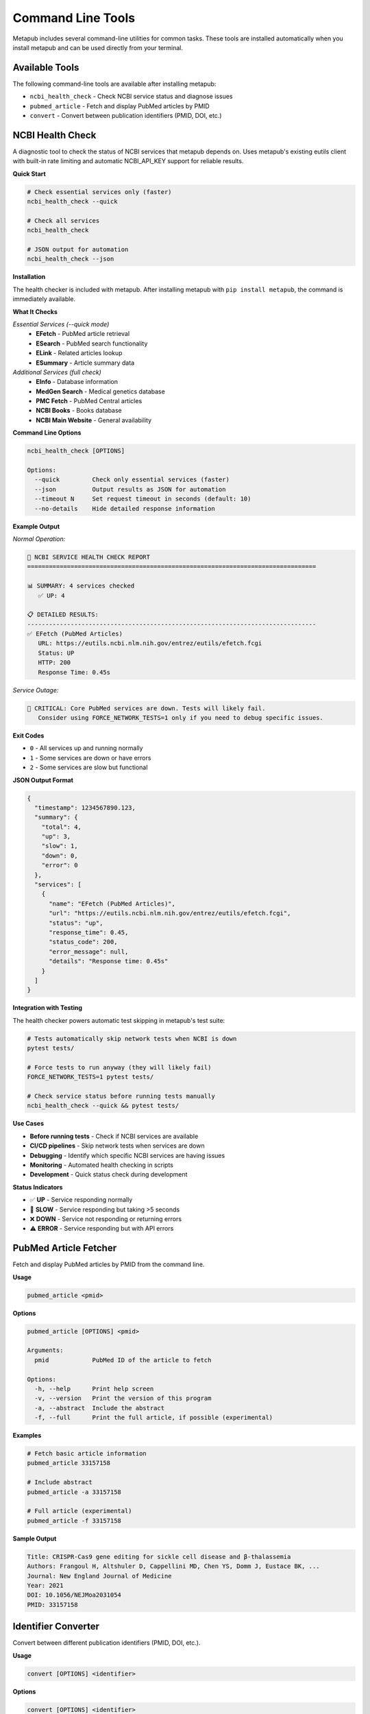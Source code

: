 Command Line Tools
==================

Metapub includes several command-line utilities for common tasks. These tools are installed automatically when you install metapub and can be used directly from your terminal.

Available Tools
---------------

The following command-line tools are available after installing metapub:

- ``ncbi_health_check`` - Check NCBI service status and diagnose issues
- ``pubmed_article`` - Fetch and display PubMed articles by PMID
- ``convert`` - Convert between publication identifiers (PMID, DOI, etc.)

NCBI Health Check
-----------------

A diagnostic tool to check the status of NCBI services that metapub depends on. Uses metapub's existing eutils client with built-in rate limiting and automatic NCBI_API_KEY support for reliable results.

**Quick Start**

.. code-block:: bash

   # Check essential services only (faster)
   ncbi_health_check --quick
   
   # Check all services
   ncbi_health_check
   
   # JSON output for automation
   ncbi_health_check --json

**Installation**

The health checker is included with metapub. After installing metapub with ``pip install metapub``, the command is immediately available.

**What It Checks**

*Essential Services (--quick mode)*
   - **EFetch** - PubMed article retrieval
   - **ESearch** - PubMed search functionality  
   - **ELink** - Related articles lookup
   - **ESummary** - Article summary data

*Additional Services (full check)*
   - **EInfo** - Database information
   - **MedGen Search** - Medical genetics database
   - **PMC Fetch** - PubMed Central articles
   - **NCBI Books** - Books database
   - **NCBI Main Website** - General availability

**Command Line Options**

.. code-block:: bash

   ncbi_health_check [OPTIONS]

   Options:
     --quick         Check only essential services (faster)
     --json          Output results as JSON for automation
     --timeout N     Set request timeout in seconds (default: 10)
     --no-details    Hide detailed response information

**Example Output**

*Normal Operation:*

.. code-block:: text

   🏥 NCBI SERVICE HEALTH CHECK REPORT
   ================================================================================
   
   📊 SUMMARY: 4 services checked
      ✅ UP: 4
   
   📋 DETAILED RESULTS:
   --------------------------------------------------------------------------------
   ✅ EFetch (PubMed Articles)
      URL: https://eutils.ncbi.nlm.nih.gov/entrez/eutils/efetch.fcgi
      Status: UP
      HTTP: 200
      Response Time: 0.45s

*Service Outage:*

.. code-block:: text

   🚨 CRITICAL: Core PubMed services are down. Tests will likely fail.
      Consider using FORCE_NETWORK_TESTS=1 only if you need to debug specific issues.

**Exit Codes**

- ``0`` - All services up and running normally
- ``1`` - Some services are down or have errors
- ``2`` - Some services are slow but functional

**JSON Output Format**

.. code-block:: json

   {
     "timestamp": 1234567890.123,
     "summary": {
       "total": 4,
       "up": 3,
       "slow": 1,
       "down": 0,
       "error": 0
     },
     "services": [
       {
         "name": "EFetch (PubMed Articles)",
         "url": "https://eutils.ncbi.nlm.nih.gov/entrez/eutils/efetch.fcgi",
         "status": "up",
         "response_time": 0.45,
         "status_code": 200,
         "error_message": null,
         "details": "Response time: 0.45s"
       }
     ]
   }

**Integration with Testing**

The health checker powers automatic test skipping in metapub's test suite:

.. code-block:: bash

   # Tests automatically skip network tests when NCBI is down
   pytest tests/
   
   # Force tests to run anyway (they will likely fail)
   FORCE_NETWORK_TESTS=1 pytest tests/
   
   # Check service status before running tests manually
   ncbi_health_check --quick && pytest tests/

**Use Cases**

- **Before running tests** - Check if NCBI services are available
- **CI/CD pipelines** - Skip network tests when services are down
- **Debugging** - Identify which specific NCBI services are having issues
- **Monitoring** - Automated health checking in scripts
- **Development** - Quick status check during development

**Status Indicators**

- ✅ **UP** - Service responding normally
- 🐌 **SLOW** - Service responding but taking >5 seconds
- ❌ **DOWN** - Service not responding or returning errors
- ⚠️ **ERROR** - Service responding but with API errors

PubMed Article Fetcher
----------------------

Fetch and display PubMed articles by PMID from the command line.

**Usage**

.. code-block:: bash

   pubmed_article <pmid>

**Options**

.. code-block:: bash

   pubmed_article [OPTIONS] <pmid>

   Arguments:
     pmid            PubMed ID of the article to fetch

   Options:
     -h, --help      Print help screen
     -v, --version   Print the version of this program
     -a, --abstract  Include the abstract
     -f, --full      Print the full article, if possible (experimental)

**Examples**

.. code-block:: bash

   # Fetch basic article information
   pubmed_article 33157158
   
   # Include abstract
   pubmed_article -a 33157158
   
   # Full article (experimental)
   pubmed_article -f 33157158

**Sample Output**

.. code-block:: text

   Title: CRISPR-Cas9 gene editing for sickle cell disease and β-thalassemia
   Authors: Frangoul H, Altshuler D, Cappellini MD, Chen YS, Domm J, Eustace BK, ...
   Journal: New England Journal of Medicine
   Year: 2021
   DOI: 10.1056/NEJMoa2031054
   PMID: 33157158

Identifier Converter
--------------------

Convert between different publication identifiers (PMID, DOI, etc.).

**Usage**

.. code-block:: bash

   convert [OPTIONS] <identifier>

**Options**

.. code-block:: bash

   convert [OPTIONS] <identifier>

   Arguments:
     identifier      The identifier to convert (PMID, DOI, etc.)

   Options:
     -h, --help         Print help screen
     -v, --version      Print the version of this program
     --to-pmid         Convert to PMID
     --to-doi          Convert to DOI
     --to-pmc          Convert to PMC ID

**Examples**

.. code-block:: bash

   # Convert DOI to PMID
   convert --to-pmid 10.1056/NEJMoa2031054
   
   # Convert PMID to DOI
   convert --to-doi 33157158
   
   # Convert PMID to PMC ID
   convert --to-pmc 33157158

**Sample Output**

.. code-block:: text

   Input: 10.1056/NEJMoa2031054 (DOI)
   PMID: 33157158

Development and Automation
--------------------------

**Scripting with Health Check**

.. code-block:: bash

   #!/bin/bash
   # Check NCBI status before running data collection
   
   if ncbi_health_check --quick; then
       echo "NCBI services are up, starting data collection..."
       python my_metapub_script.py
   else
       echo "NCBI services are down, skipping collection"
       exit 1
   fi

**CI/CD Integration**

.. code-block:: yaml

   # GitHub Actions example
   - name: Check NCBI Services
     run: |
       if ! ncbi_health_check --quick; then
         echo "NCBI services down, skipping tests"
         exit 0
       fi
   
   - name: Run Tests
     run: pytest tests/

**JSON Processing**

.. code-block:: bash

   # Use jq to process JSON output
   ncbi_health_check --json | jq '.summary.up'
   
   # Check if all services are up
   if [ $(ncbi_health_check --json | jq '.summary.down + .summary.error') -eq 0 ]; then
       echo "All services operational"
   fi

**Python Module Usage**

All command-line tools can also be run as Python modules:

.. code-block:: bash

   # Alternative ways to run the tools
   python -m metapub.ncbi_health_check --quick
   python -m metapub.pubmedfetcher_cli 33157158
   python -m metapub.convert --to-doi 33157158

Troubleshooting
---------------

**Common Issues**

*Command not found*
   - Ensure metapub is installed: ``pip install metapub``
   - Check your PATH includes Python scripts directory
   - Try using the Python module syntax: ``python -m metapub.ncbi_health_check``

*Health check shows services down*
   - Check your internet connection
   - Verify you're not behind a restrictive firewall
   - Visit https://www.ncbi.nlm.nih.gov/ directly to confirm NCBI status
   - Try again in a few minutes (NCBI occasionally has brief outages)

*Timeouts or slow responses*
   - Increase timeout: ``ncbi_health_check --timeout 30``
   - Check your network connection
   - NCBI services may be experiencing high load

**Getting Help**

- Use ``--help`` flag with any command for detailed usage information
- Check the main documentation at `metapub.org <http://metapub.org>`_
- Report issues at `GitHub Issues <https://github.com/metapub/metapub/issues>`_